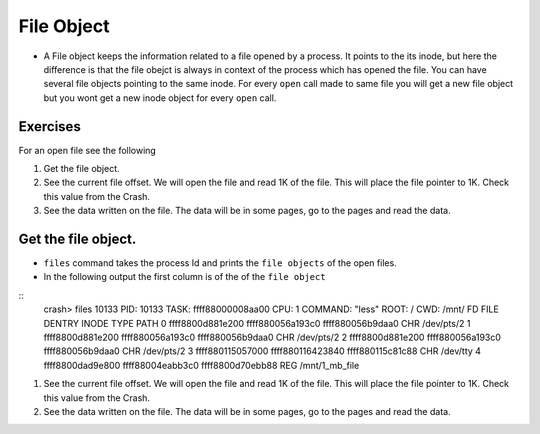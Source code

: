 ###########
File Object
###########

*   A File object keeps the information related to a file opened by a process.
    It points to the its inode, but here the difference is that the file obejct is
    always in context of the process which has opened the file. You can have
    several file objects pointing to the same inode. For every ``open`` call made
    to same file you will get a new file object but you wont get a new inode object
    for every ``open`` call.


Exercises
=========

For an open file see the following

#.  Get the file object.

#.  See the current file offset. We will open the file and read 1K of the file. This will place the file pointer to 1K. Check this value from the Crash.

#.  See the data written on the file. The data will be in some pages, go to the pages and read the data.


.. _get_file_object:

Get the file object.
====================

*   ``files`` command takes the process Id and prints the ``file objects`` of the open files.

*   In the following output the first column is of the of the ``file object``

::
    crash> files 10133
    PID: 10133  TASK: ffff88000008aa00  CPU: 1   COMMAND: "less"
    ROOT: /    CWD: /mnt/
    FD       FILE            DENTRY           INODE       TYPE PATH
    0 ffff8800d881e200 ffff880056a193c0 ffff880056b9daa0 CHR  /dev/pts/2
    1 ffff8800d881e200 ffff880056a193c0 ffff880056b9daa0 CHR  /dev/pts/2
    2 ffff8800d881e200 ffff880056a193c0 ffff880056b9daa0 CHR  /dev/pts/2
    3 ffff880115057000 ffff880116423840 ffff880115c81c88 CHR  /dev/tty
    4 ffff8800dad9e800 ffff88004eabb3c0 ffff8800d70ebb88 REG  /mnt/1_mb_file

#.  See the current file offset. We will open the file and read 1K of the file. This will place the file pointer to 1K. Check this value from the Crash.

#.  See the data written on the file. The data will be in some pages, go to the pages and read the data.
